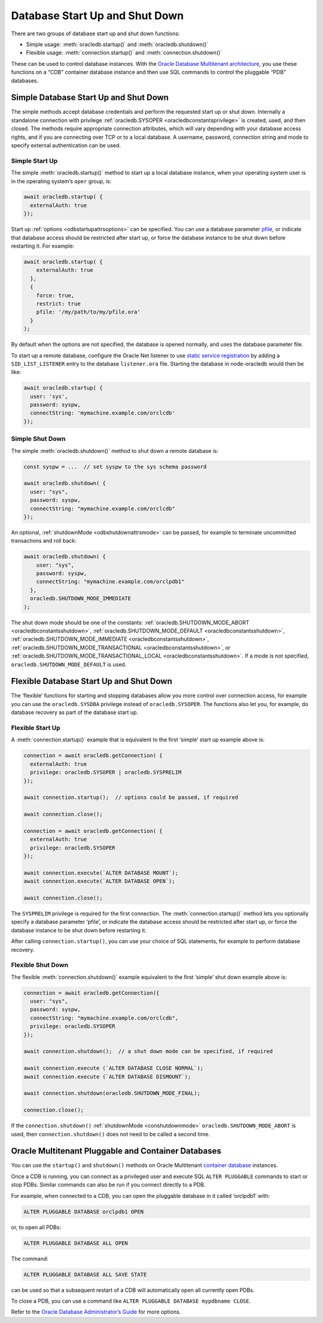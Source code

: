 .. _startupshutdown:

*******************************
Database Start Up and Shut Down
*******************************

There are two groups of database start up and shut down functions:

-  Simple usage: :meth:`oracledb.startup()` and :meth:`oracledb.shutdown()`

-  Flexible usage: :meth:`connection.startup()` and
   :meth:`connection.shutdown()`

These can be used to control database instances. With the `Oracle
Database Multitenant architecture <https://www.oracle.com/pls/topic/lookup?
ctx=dblatest&id=GUID-AB84D6C9-4BBE-4D36-992F-2BB85739329F>`__,
you use these functions on a “CDB” container database instance and then
use SQL commands to control the pluggable “PDB” databases.

.. _startupshutdownsimple:

Simple Database Start Up and Shut Down
======================================

The simple methods accept database credentials and perform the requested
start up or shut down. Internally a standalone connection with privilege
:ref:`oracledb.SYSOPER <oracledbconstantsprivilege>` is created, used,
and then closed. The methods require appropriate connection attributes,
which will vary depending with your database access rights, and if you
are connecting over TCP or to a local database. A username, password,
connection string and mode to specify external authentication can be
used.

Simple Start Up
---------------

The simple :meth:`oracledb.startup()` method to start up a
local database instance, when your operating system user is in the
operating system’s ``oper`` group, is:

.. code:: javascript

   await oracledb.startup( {
     externalAuth: true
   });

Start up :ref:`options <odbstartupattrsoptions>` can be specified. You
can use a database parameter `pfile <https://www.oracle.com/pls/topic/lookup?
ctx=dblatest&id=GUID-8BAD86FC-27C5-4103-8151-AC5BADF274E3>`__,
or indicate that database access should be restricted after start up, or
force the database instance to be shut down before restarting it. For
example:

.. code:: javascript

   await oracledb.startup( {
       externalAuth: true
     },
     {
       force: true,
       restrict: true
       pfile: '/my/path/to/my/pfile.ora'
     }
   );

By default when the options are not specified, the database is opened
normally, and uses the database parameter file.

To start up a remote database, configure the Oracle Net listener to use
`static service registration <https://www.oracle.com/pls/topic/lookup?
ctx=dblatest&id=GUID-0203C8FA-A4BE-44A5-9A25-3D1E578E879F>`__
by adding a ``SID_LIST_LISTENER`` entry to the database ``listener.ora``
file. Starting the database in node-oracledb would then be like:

.. code:: javascript

   await oracledb.startup( {
     user: 'sys',
     password: syspw,
     connectString: 'mymachine.example.com/orclcdb'
   });

Simple Shut Down
----------------

The simple :meth:`oracledb.shutdown()` method to shut down a remote database
is:

.. code:: javascript

   const syspw = ...  // set syspw to the sys schema password

   await oracledb.shutdown( {
     user: "sys",
     password: syspw,
     connectString: "mymachine.example.com/orclcdb"
   });

An optional, :ref:`shutdownMode <odbshutdownattrsmode>` can be passed,
for example to terminate uncommitted transactions and roll back:

.. code:: javascript

   await oracledb.shutdown( {
       user: "sys",
       password: syspw,
       connectString: "mymachine.example.com/orclpdb1"
     },
     oracledb.SHUTDOWN_MODE_IMMEDIATE
   );

The shut down mode should be one of the constants:
:ref:`oracledb.SHUTDOWN_MODE_ABORT <oracledbconstantsshutdown>`,
:ref:`oracledb.SHUTDOWN_MODE_DEFAULT <oracledbconstantsshutdown>`,
:ref:`oracledb.SHUTDOWN_MODE_IMMEDIATE <oracledbconstantsshutdown>`,
:ref:`oracledb.SHUTDOWN_MODE_TRANSACTIONAL <oracledbconstantsshutdown>`,
or
:ref:`oracledb.SHUTDOWN_MODE_TRANSACTIONAL_LOCAL <oracledbconstantsshutdown>`.
If a mode is not specified, ``oracledb.SHUTDOWN_MODE_DEFAULT`` is used.

.. _startupshutdownflexible:

Flexible Database Start Up and Shut Down
========================================

The ‘flexible’ functions for starting and stopping databases allow you
more control over connection access, for example you can use the
``oracledb.SYSDBA`` privilege instead of ``oracledb.SYSOPER``. The
functions also let you, for example, do database recovery as part of the
database start up.

Flexible Start Up
-----------------

A :meth:`connection.startup()` example that is equivalent
to the first ‘simple’ start up example above is:

.. code:: javascript

   connection = await oracledb.getConnection( {
     externalAuth: true
     privilege: oracledb.SYSOPER | oracledb.SYSPRELIM
   });

   await connection.startup();  // options could be passed, if required

   await connection.close();

   connection = await oracledb.getConnection( {
     externalAuth: true
     privilege: oracledb.SYSOPER
   });

   await connection.execute(`ALTER DATABASE MOUNT`);
   await connection.execute(`ALTER DATABASE OPEN`);

   await connection.close();

The ``SYSPRELIM`` privilege is required for the first connection. The
:meth:`connection.startup()` method lets you optionally
specify a database parameter ‘pfile’, or indicate the database access
should be restricted after start up, or force the database instance to
be shut down before restarting it.

After calling ``connection.startup()``, you can use your choice of SQL
statements, for example to perform database recovery.

Flexible Shut Down
------------------

The flexible :meth:`connection.shutdown()` example
equivalent to the first ‘simple’ shut down example above is:

.. code:: javascript

   connection = await oracledb.getConnection({
     user: "sys",
     password: syspw,
     connectString: "mymachine.example.com/orclcdb",
     privilege: oracledb.SYSOPER
   });

   await connection.shutdown();  // a shut down mode can be specified, if required

   await connection.execute (`ALTER DATABASE CLOSE NORMAL`);
   await connection.execute (`ALTER DATABASE DISMOUNT`);

   await connection.shutdown(oracledb.SHUTDOWN_MODE_FINAL);

   connection.close();

If the ``connection.shutdown()`` :ref:`shutdownMode <conshutdownmode>`
``oracledb.SHUTDOWN_MODE_ABORT`` is used, then ``connection.shutdown()``
does not need to be called a second time.

.. _startupshutdownpdb:

Oracle Multitenant Pluggable and Container Databases
====================================================

You can use the ``startup()`` and ``shutdown()`` methods on Oracle
Multitenant `container database <https://www.oracle.com/pls/topic/lookup?
ctx=dblatest&id=GUID-AB84D6C9-4BBE-4D36-992F-2BB85739329F>`__
instances.

Once a CDB is running, you can connect as a privileged user and execute
SQL ``ALTER PLUGGABLE`` commands to start or stop PDBs. Similar commands
can also be run if you connect directly to a PDB.

For example, when connected to a CDB, you can open the pluggable
database in it called ‘orclpdb1’ with:

.. code:: sql

   ALTER PLUGGABLE DATABASE orclpdb1 OPEN

or, to open all PDBs:

.. code:: sql

   ALTER PLUGGABLE DATABASE ALL OPEN

The command:

.. code:: sql

   ALTER PLUGGABLE DATABASE ALL SAVE STATE

can be used so that a subsequent restart of a CDB will automatically
open all currently open PDBs.

To close a PDB, you can use a command like
``ALTER PLUGGABLE DATABASE mypdbname CLOSE``.

Refer to the `Oracle Database Administrator’s
Guide <https://www.oracle.com/pls/topic/lookup?ctx=dblatest&id=GUID-0F711EA4
-08A8-463F-B4C6-1CE3A24274C8>`__ for more options.
